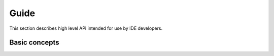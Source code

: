 .. _guide:

Guide
=====

This section describes high level API intended for use by IDE developers.

Basic concepts
--------------
